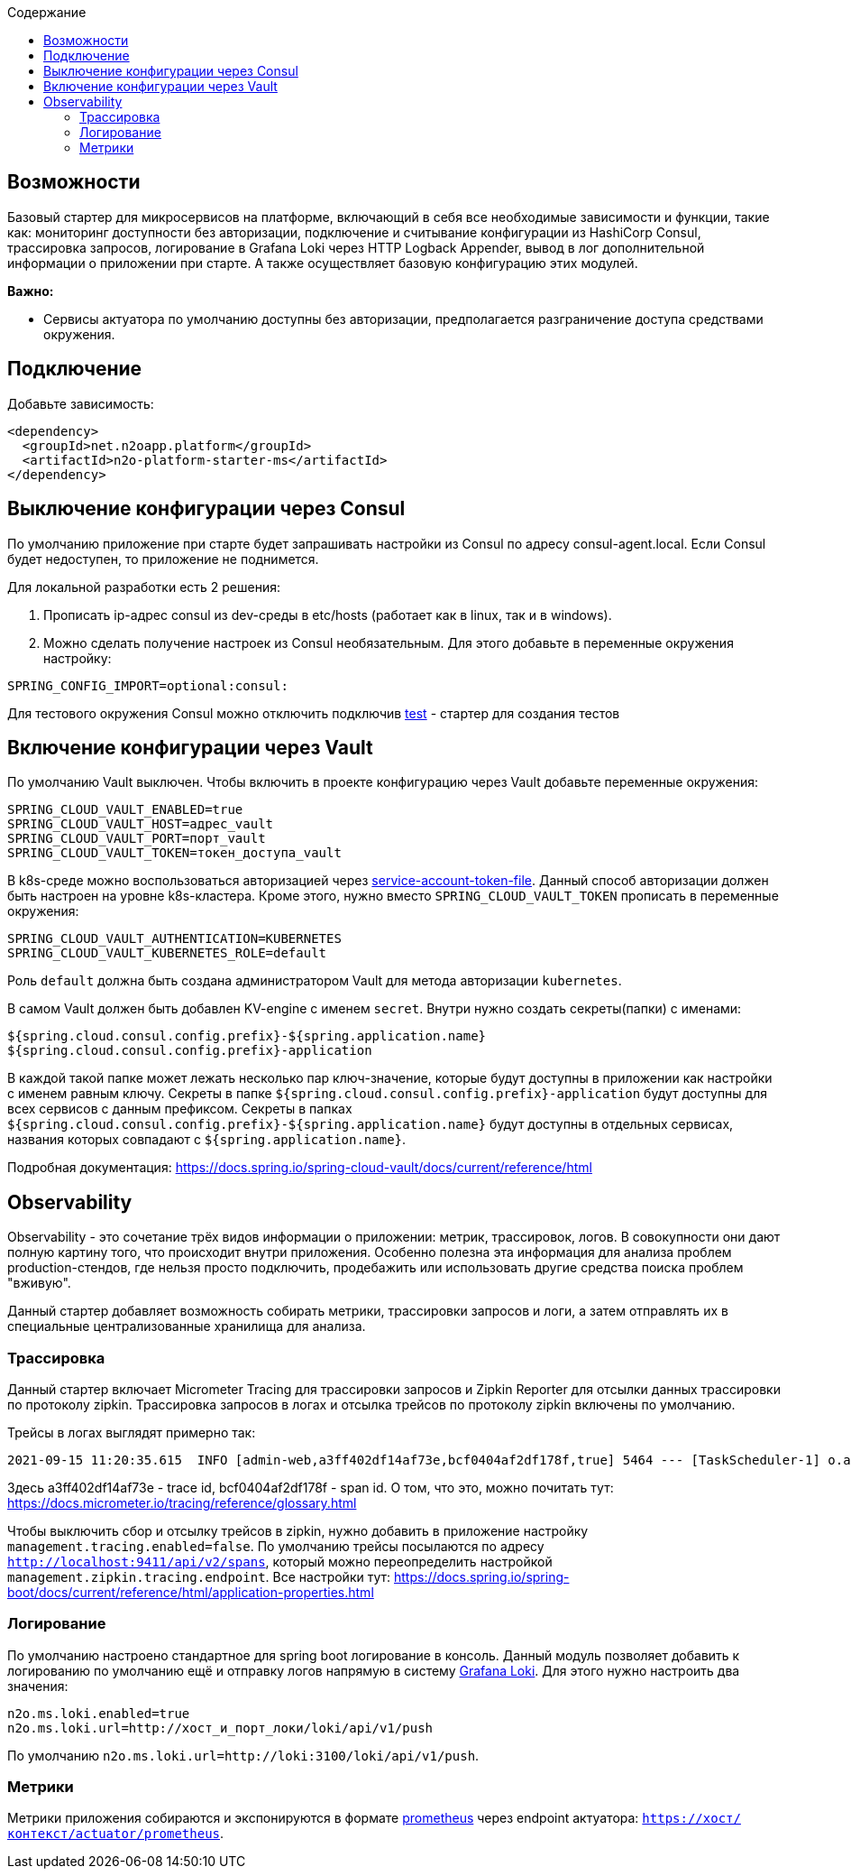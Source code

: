 :toc:
:toclevels: 3
:toc-title: Содержание

== Возможности
Базовый стартер для микросервисов на платформе, включающий в себя все необходимые зависимости и функции, такие как: мониторинг доступности без авторизации, подключение и считывание конфигурации из HashiCorp Consul, трассировка запросов, логирование в Grafana Loki через HTTP Logback Appender, вывод в лог дополнительной информации о приложении при старте.
А также осуществляет базовую конфигурацию этих модулей.

*Важно:*

* Сервисы актуатора по умолчанию доступны без авторизации, предполагается разграничение доступа средствами окружения.

== Подключение

Добавьте зависимость:
[source,xml]
----
<dependency>
  <groupId>net.n2oapp.platform</groupId>
  <artifactId>n2o-platform-starter-ms</artifactId>
</dependency>
----

== Выключение конфигурации через Consul
По умолчанию приложение при старте будет запрашивать настройки из Consul по адресу consul-agent.local.
Если Consul будет недоступен, то приложение не поднимется.

Для локальной разработки есть 2 решения:

1. Прописать ip-адрес consul из dev-среды в etc/hosts (работает как в linux, так и в windows).
2. Можно сделать получение настроек из Consul необязательным. Для этого добавьте в переменные окружения настройку:
[source,properties]
----
SPRING_CONFIG_IMPORT=optional:consul:
----

Для тестового окружения Consul можно отключить подключив link:/n2o-platform-test/README.adoc[test] - стартер для создания тестов

== Включение конфигурации через Vault
По умолчанию Vault выключен.
Чтобы включить в проекте конфигурацию через Vault добавьте переменные окружения:

[source,properties]
----
SPRING_CLOUD_VAULT_ENABLED=true
SPRING_CLOUD_VAULT_HOST=адрес_vault
SPRING_CLOUD_VAULT_PORT=порт_vault
SPRING_CLOUD_VAULT_TOKEN=токен_доступа_vault
----

В k8s-среде можно воспользоваться авторизацией через link:https://docs.spring.io/spring-cloud-vault/docs/current/reference/html/#vault.config.authentication.kubernetes[service-account-token-file].
Данный способ авторизации должен быть настроен на уровне k8s-кластера. Кроме этого, нужно вместо `SPRING_CLOUD_VAULT_TOKEN` прописать в переменные окружения:
[source,properties]
----
SPRING_CLOUD_VAULT_AUTHENTICATION=KUBERNETES
SPRING_CLOUD_VAULT_KUBERNETES_ROLE=default
----
Роль `default` должна быть создана администратором Vault для метода авторизации `kubernetes`.

В самом Vault должен быть добавлен KV-engine с именем `secret`. Внутри нужно создать секреты(папки) с именами:
```
${spring.cloud.consul.config.prefix}-${spring.application.name}
${spring.cloud.consul.config.prefix}-application
```
В каждой такой папке может лежать несколько пар ключ-значение, которые будут доступны в приложении как настройки с именем равным ключу.
Секреты в папке `${spring.cloud.consul.config.prefix}-application` будут доступны для всех сервисов с данным префиксом. Секреты в папках `${spring.cloud.consul.config.prefix}-${spring.application.name}` будут доступны в отдельных сервисах, названия которых совпадают с `${spring.application.name}`.

Подробная документация: https://docs.spring.io/spring-cloud-vault/docs/current/reference/html

== Observability
Observability - это сочетание трёх видов информации о приложении: метрик, трассировок, логов. В совокупности они дают полную картину того, что происходит внутри приложения.
Особенно полезна эта информация для анализа проблем production-стендов, где нельзя просто подключить, продебажить или использовать другие средства поиска проблем "вживую".

Данный стартер добавляет возможность собирать метрики, трассировки запросов и логи, а затем отправлять их в специальные централизованные хранилища для анализа.

=== Трассировка
Данный стартер включает Micrometer Tracing для трассировки запросов и Zipkin Reporter для отсылки данных трассировки по протоколу zipkin.
Трассировка запросов в логах и отсылка трейсов по протоколу zipkin включены по умолчанию.

Трейсы в логах выглядят примерно так:
----
2021-09-15 11:20:35.615  INFO [admin-web,a3ff402df14af73e,bcf0404af2df178f,true] 5464 --- [TaskScheduler-1] o.apache.http.impl.execchain.RetryExec   : Retrying request to {}->http://consul-develop.i-novus.ru:80
----
Здесь a3ff402df14af73e - trace id, bcf0404af2df178f - span id. О том, что это, можно почитать тут: https://docs.micrometer.io/tracing/reference/glossary.html

Чтобы выключить сбор и отсылку трейсов в zipkin, нужно добавить в приложение настройку `management.tracing.enabled=false`.
По умолчанию трейсы посылаются по адресу `http://localhost:9411/api/v2/spans`, который можно переопределить настройкой `management.zipkin.tracing.endpoint`.
Все настройки тут: https://docs.spring.io/spring-boot/docs/current/reference/html/application-properties.html

=== Логирование
По умолчанию настроено стандартное для spring boot логирование в консоль.
Данный модуль позволяет добавить к логированию по умолчанию ещё и отправку логов напрямую в систему link:https://grafana.com/oss/loki/[Grafana Loki].
Для этого нужно настроить два значения:
----
n2o.ms.loki.enabled=true
n2o.ms.loki.url=http://хост_и_порт_локи/loki/api/v1/push
----
По умолчанию `n2o.ms.loki.url=http://loki:3100/loki/api/v1/push`.

=== Метрики
Метрики приложения собираются и экспонируются в формате link:https://grafana.com/oss/prometheus/[prometheus] через endpoint актуатора: `https://хост/контекст/actuator/prometheus`.
